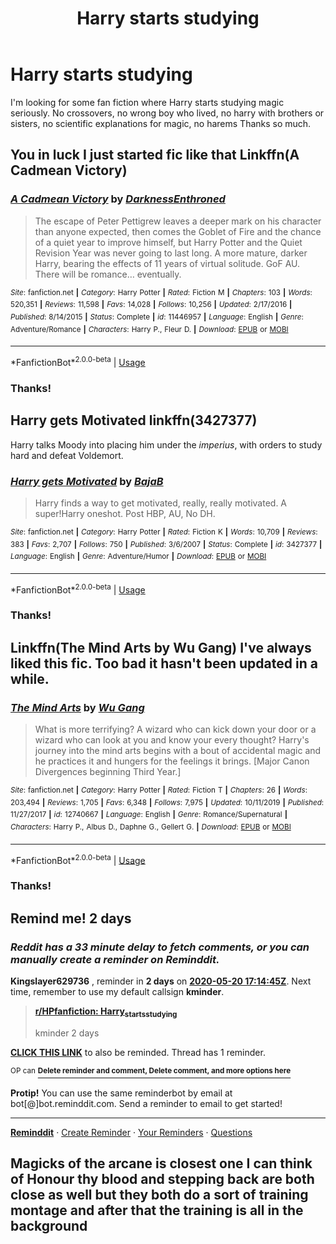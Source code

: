#+TITLE: Harry starts studying

* Harry starts studying
:PROPERTIES:
:Author: NathemaBlackmoon
:Score: 8
:DateUnix: 1589799279.0
:DateShort: 2020-May-18
:FlairText: Request
:END:
I'm looking for some fan fiction where Harry starts studying magic seriously. No crossovers, no wrong boy who lived, no harry with brothers or sisters, no scientific explanations for magic, no harems Thanks so much.


** You in luck I just started fic like that Linkffn(A Cadmean Victory)
:PROPERTIES:
:Author: MoDthestralHostler
:Score: 4
:DateUnix: 1589826214.0
:DateShort: 2020-May-18
:END:

*** [[https://www.fanfiction.net/s/11446957/1/][*/A Cadmean Victory/*]] by [[https://www.fanfiction.net/u/7037477/DarknessEnthroned][/DarknessEnthroned/]]

#+begin_quote
  The escape of Peter Pettigrew leaves a deeper mark on his character than anyone expected, then comes the Goblet of Fire and the chance of a quiet year to improve himself, but Harry Potter and the Quiet Revision Year was never going to last long. A more mature, darker Harry, bearing the effects of 11 years of virtual solitude. GoF AU. There will be romance... eventually.
#+end_quote

^{/Site/:} ^{fanfiction.net} ^{*|*} ^{/Category/:} ^{Harry} ^{Potter} ^{*|*} ^{/Rated/:} ^{Fiction} ^{M} ^{*|*} ^{/Chapters/:} ^{103} ^{*|*} ^{/Words/:} ^{520,351} ^{*|*} ^{/Reviews/:} ^{11,598} ^{*|*} ^{/Favs/:} ^{14,028} ^{*|*} ^{/Follows/:} ^{10,256} ^{*|*} ^{/Updated/:} ^{2/17/2016} ^{*|*} ^{/Published/:} ^{8/14/2015} ^{*|*} ^{/Status/:} ^{Complete} ^{*|*} ^{/id/:} ^{11446957} ^{*|*} ^{/Language/:} ^{English} ^{*|*} ^{/Genre/:} ^{Adventure/Romance} ^{*|*} ^{/Characters/:} ^{Harry} ^{P.,} ^{Fleur} ^{D.} ^{*|*} ^{/Download/:} ^{[[http://www.ff2ebook.com/old/ffn-bot/index.php?id=11446957&source=ff&filetype=epub][EPUB]]} ^{or} ^{[[http://www.ff2ebook.com/old/ffn-bot/index.php?id=11446957&source=ff&filetype=mobi][MOBI]]}

--------------

*FanfictionBot*^{2.0.0-beta} | [[https://github.com/tusing/reddit-ffn-bot/wiki/Usage][Usage]]
:PROPERTIES:
:Author: FanfictionBot
:Score: 2
:DateUnix: 1589826234.0
:DateShort: 2020-May-18
:END:


*** Thanks!
:PROPERTIES:
:Author: NathemaBlackmoon
:Score: 1
:DateUnix: 1589828081.0
:DateShort: 2020-May-18
:END:


** Harry gets Motivated linkffn(3427377)

Harry talks Moody into placing him under the /imperius/, with orders to study hard and defeat Voldemort.
:PROPERTIES:
:Author: streakermaximus
:Score: 2
:DateUnix: 1589830661.0
:DateShort: 2020-May-19
:END:

*** [[https://www.fanfiction.net/s/3427377/1/][*/Harry gets Motivated/*]] by [[https://www.fanfiction.net/u/943028/BajaB][/BajaB/]]

#+begin_quote
  Harry finds a way to get motivated, really, really motivated. A super!Harry oneshot. Post HBP, AU, No DH.
#+end_quote

^{/Site/:} ^{fanfiction.net} ^{*|*} ^{/Category/:} ^{Harry} ^{Potter} ^{*|*} ^{/Rated/:} ^{Fiction} ^{K} ^{*|*} ^{/Words/:} ^{10,709} ^{*|*} ^{/Reviews/:} ^{383} ^{*|*} ^{/Favs/:} ^{2,707} ^{*|*} ^{/Follows/:} ^{750} ^{*|*} ^{/Published/:} ^{3/6/2007} ^{*|*} ^{/Status/:} ^{Complete} ^{*|*} ^{/id/:} ^{3427377} ^{*|*} ^{/Language/:} ^{English} ^{*|*} ^{/Genre/:} ^{Adventure/Humor} ^{*|*} ^{/Download/:} ^{[[http://www.ff2ebook.com/old/ffn-bot/index.php?id=3427377&source=ff&filetype=epub][EPUB]]} ^{or} ^{[[http://www.ff2ebook.com/old/ffn-bot/index.php?id=3427377&source=ff&filetype=mobi][MOBI]]}

--------------

*FanfictionBot*^{2.0.0-beta} | [[https://github.com/tusing/reddit-ffn-bot/wiki/Usage][Usage]]
:PROPERTIES:
:Author: FanfictionBot
:Score: 1
:DateUnix: 1589830678.0
:DateShort: 2020-May-19
:END:


*** Thanks!
:PROPERTIES:
:Author: NathemaBlackmoon
:Score: 1
:DateUnix: 1589830756.0
:DateShort: 2020-May-19
:END:


** Linkffn(The Mind Arts by Wu Gang) I've always liked this fic. Too bad it hasn't been updated in a while.
:PROPERTIES:
:Author: firingmahlazors
:Score: 2
:DateUnix: 1589840466.0
:DateShort: 2020-May-19
:END:

*** [[https://www.fanfiction.net/s/12740667/1/][*/The Mind Arts/*]] by [[https://www.fanfiction.net/u/7769074/Wu-Gang][/Wu Gang/]]

#+begin_quote
  What is more terrifying? A wizard who can kick down your door or a wizard who can look at you and know your every thought? Harry's journey into the mind arts begins with a bout of accidental magic and he practices it and hungers for the feelings it brings. [Major Canon Divergences beginning Third Year.]
#+end_quote

^{/Site/:} ^{fanfiction.net} ^{*|*} ^{/Category/:} ^{Harry} ^{Potter} ^{*|*} ^{/Rated/:} ^{Fiction} ^{T} ^{*|*} ^{/Chapters/:} ^{26} ^{*|*} ^{/Words/:} ^{203,494} ^{*|*} ^{/Reviews/:} ^{1,705} ^{*|*} ^{/Favs/:} ^{6,348} ^{*|*} ^{/Follows/:} ^{7,975} ^{*|*} ^{/Updated/:} ^{10/11/2019} ^{*|*} ^{/Published/:} ^{11/27/2017} ^{*|*} ^{/id/:} ^{12740667} ^{*|*} ^{/Language/:} ^{English} ^{*|*} ^{/Genre/:} ^{Romance/Supernatural} ^{*|*} ^{/Characters/:} ^{Harry} ^{P.,} ^{Albus} ^{D.,} ^{Daphne} ^{G.,} ^{Gellert} ^{G.} ^{*|*} ^{/Download/:} ^{[[http://www.ff2ebook.com/old/ffn-bot/index.php?id=12740667&source=ff&filetype=epub][EPUB]]} ^{or} ^{[[http://www.ff2ebook.com/old/ffn-bot/index.php?id=12740667&source=ff&filetype=mobi][MOBI]]}

--------------

*FanfictionBot*^{2.0.0-beta} | [[https://github.com/tusing/reddit-ffn-bot/wiki/Usage][Usage]]
:PROPERTIES:
:Author: FanfictionBot
:Score: 1
:DateUnix: 1589840484.0
:DateShort: 2020-May-19
:END:


*** Thanks!
:PROPERTIES:
:Author: NathemaBlackmoon
:Score: 1
:DateUnix: 1589873149.0
:DateShort: 2020-May-19
:END:


** Remind me! 2 days
:PROPERTIES:
:Author: Kingslayer629736
:Score: 1
:DateUnix: 1589822085.0
:DateShort: 2020-May-18
:END:

*** /Reddit has a 33 minute delay to fetch comments, or you can manually create a reminder on Reminddit./

*Kingslayer629736* , reminder in *2 days* on [[https://www.reminddit.com/time?dt=2020-05-20%2017:14:45Z&reminder_id=93338476e9ef493a90edb15390bbbcbe&subreddit=HPfanfiction][*2020-05-20 17:14:45Z*]]. Next time, remember to use my default callsign *kminder*.

#+begin_quote
  [[/r/HPfanfiction/comments/glzana/harry_starts_studying/fr1m2y5/?context=3][*r/HPfanfiction: Harry_starts_studying*]]

  kminder 2 days
#+end_quote

[[https://reddit.com/message/compose/?to=remindditbot&subject=Reminder%20from%20Link&message=your_message%0Akminder%202020-05-20T17%3A14%3A45%0A%0A%0A%0A---Server%20settings%20below.%20Do%20not%20change---%0A%0Apermalink%21%20%2Fr%2FHPfanfiction%2Fcomments%2Fglzana%2Fharry_starts_studying%2Ffr1m2y5%2F][*CLICK THIS LINK*]] to also be reminded. Thread has 1 reminder.

^{OP can} [[https://www.reminddit.com/time?dt=2020-05-20%2017:14:45Z&reminder_id=93338476e9ef493a90edb15390bbbcbe&subreddit=HPfanfiction][^{*Delete reminder and comment, Delete comment, and more options here*}]]

*Protip!* You can use the same reminderbot by email at bot[@]bot.reminddit.com. Send a reminder to email to get started!

--------------

[[https://www.reminddit.com][*Reminddit*]] · [[https://reddit.com/message/compose/?to=remindditbot&subject=Reminder&message=your_message%0A%0Akminder%20time_or_time_from_now][Create Reminder]] · [[https://reddit.com/message/compose/?to=remindditbot&subject=List%20Of%20Reminders&message=listReminders%21][Your Reminders]] · [[https://reddit.com/message/compose/?to=remindditbot&subject=Feedback%21%20Reminder%20from%20Kingslayer629736][Questions]]
:PROPERTIES:
:Author: remindditbot
:Score: 1
:DateUnix: 1589824117.0
:DateShort: 2020-May-18
:END:


** Magicks of the arcane is closest one I can think of Honour thy blood and stepping back are both close as well but they both do a sort of training montage and after that the training is all in the background
:PROPERTIES:
:Author: Kingslayer629736
:Score: 1
:DateUnix: 1590000040.0
:DateShort: 2020-May-20
:END:

